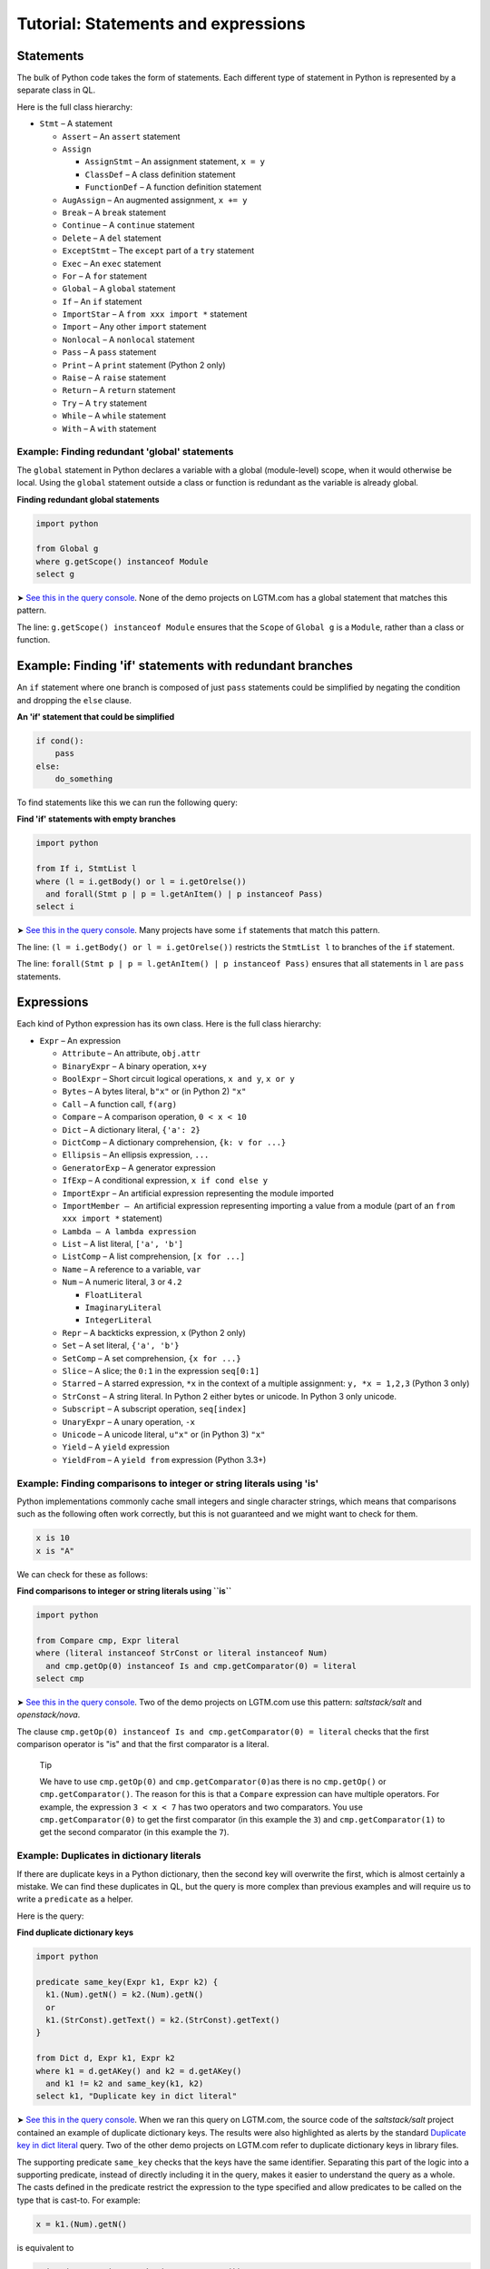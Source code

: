 Tutorial: Statements and expressions
====================================

Statements
----------

The bulk of Python code takes the form of statements. Each different type of statement in Python is represented by a separate class in QL.

Here is the full class hierarchy:

-  ``Stmt`` – A statement

   -  ``Assert`` – An ``assert`` statement
   -  ``Assign``

      -  ``AssignStmt`` – An assignment statement, ``x = y``
      -  ``ClassDef`` – A class definition statement
      -  ``FunctionDef`` – A function definition statement

   -  ``AugAssign`` – An augmented assignment, ``x += y``
   -  ``Break`` – A ``break`` statement
   -  ``Continue`` – A ``continue`` statement
   -  ``Delete`` – A ``del`` statement
   -  ``ExceptStmt`` – The ``except`` part of a ``try`` statement
   -  ``Exec`` – An ``exec`` statement
   -  ``For`` – A ``for`` statement
   -  ``Global`` – A ``global`` statement
   -  ``If`` – An ``if`` statement
   -  ``ImportStar`` – A ``from xxx import *`` statement
   -  ``Import`` – Any other ``import`` statement
   -  ``Nonlocal`` – A ``nonlocal`` statement
   -  ``Pass`` – A ``pass`` statement
   -  ``Print`` – A ``print`` statement (Python 2 only)
   -  ``Raise`` – A ``raise`` statement
   -  ``Return`` – A ``return`` statement
   -  ``Try`` – A ``try`` statement
   -  ``While`` – A ``while`` statement
   -  ``With`` – A ``with`` statement

Example: Finding redundant 'global' statements
~~~~~~~~~~~~~~~~~~~~~~~~~~~~~~~~~~~~~~~~~~~~~~

The ``global`` statement in Python declares a variable with a global (module-level) scope, when it would otherwise be local. Using the ``global`` statement outside a class or function is redundant as the variable is already global.

**Finding redundant global statements**

.. code-block:: ql

   import python

   from Global g
   where g.getScope() instanceof Module
   select g

➤ `See this in the query console <https://lgtm.com/query/686330052/>`__. None of the demo projects on LGTM.com has a global statement that matches this pattern.

The line: ``g.getScope() instanceof Module`` ensures that the ``Scope`` of ``Global g`` is a ``Module``, rather than a class or function.

Example: Finding 'if' statements with redundant branches
--------------------------------------------------------

An ``if`` statement where one branch is composed of just ``pass`` statements could be simplified by negating the condition and dropping the ``else`` clause.

**An 'if' statement that could be simplified**

.. code-block:: python

   if cond():
       pass
   else:
       do_something

To find statements like this we can run the following query:

**Find 'if' statements with empty branches**

.. code-block:: ql

   import python

   from If i, StmtList l
   where (l = i.getBody() or l = i.getOrelse())
     and forall(Stmt p | p = l.getAnItem() | p instanceof Pass)
   select i

➤ `See this in the query console <https://lgtm.com/query/672230053/>`__. Many projects have some ``if`` statements that match this pattern.

The line: ``(l = i.getBody() or l = i.getOrelse())`` restricts the ``StmtList l`` to branches of the ``if`` statement.

The line: ``forall(Stmt p | p = l.getAnItem() | p instanceof Pass)`` ensures that all statements in ``l`` are ``pass`` statements.

Expressions
-----------

Each kind of Python expression has its own class. Here is the full class hierarchy:

-  ``Expr`` – An expression

   -  ``Attribute`` – An attribute, ``obj.attr``
   -  ``BinaryExpr`` – A binary operation, ``x+y``
   -  ``BoolExpr`` – Short circuit logical operations, ``x and y``, ``x or y``
   -  ``Bytes`` – A bytes literal, ``b"x"`` or (in Python 2) ``"x"``
   -  ``Call`` – A function call, ``f(arg)``
   -  ``Compare`` – A comparison operation, ``0 < x < 10``
   -  ``Dict`` – A dictionary literal, ``{'a': 2}``
   -  ``DictComp`` – A dictionary comprehension, ``{k: v for ...}``
   -  ``Ellipsis`` – An ellipsis expression, ``...``
   -  ``GeneratorExp`` – A generator expression
   -  ``IfExp`` – A conditional expression, ``x if cond else y``
   -  ``ImportExpr`` – An artificial expression representing the module imported
   -  ``ImportMember – A``\ n artificial expression representing importing a value from a module (part of an ``from xxx import *`` statement)
   -  ``Lambda – A lambda expression``
   -  ``List`` – A list literal, ``['a', 'b']``
   -  ``ListComp`` – A list comprehension, ``[x for ...]``
   -  ``Name`` – A reference to a variable, ``var``
   -  ``Num`` – A numeric literal, ``3`` or ``4.2``

      -  ``FloatLiteral``
      -  ``ImaginaryLiteral``
      -  ``IntegerLiteral``

   -  ``Repr`` – A backticks expression, ``x`` (Python 2 only)
   -  ``Set`` – A set literal, ``{'a', 'b'}``
   -  ``SetComp`` – A set comprehension, ``{x for ...}``
   -  ``Slice`` – A slice; the ``0:1`` in the expression ``seq[0:1]``
   -  ``Starred`` – A starred expression, ``*x`` in the context of a multiple assignment: ``y, *x = 1,2,3`` (Python 3 only)
   -  ``StrConst`` – A string literal. In Python 2 either bytes or unicode. In Python 3 only unicode.
   -  ``Subscript`` – A subscript operation, ``seq[index]``
   -  ``UnaryExpr`` – A unary operation, ``-x``
   -  ``Unicode`` – A unicode literal, ``u"x"`` or (in Python 3) ``"x"``
   -  ``Yield`` – A ``yield`` expression
   -  ``YieldFrom`` – A ``yield from`` expression (Python 3.3+)

Example: Finding comparisons to integer or string literals using 'is'
~~~~~~~~~~~~~~~~~~~~~~~~~~~~~~~~~~~~~~~~~~~~~~~~~~~~~~~~~~~~~~~~~~~~~

Python implementations commonly cache small integers and single character strings, which means that comparisons such as the following often work correctly, but this is not guaranteed and we might want to check for them.

.. code-block:: python

   x is 10
   x is "A"

We can check for these as follows:

**Find comparisons to integer or string literals using ``is``**

.. code-block:: ql

   import python

   from Compare cmp, Expr literal
   where (literal instanceof StrConst or literal instanceof Num)
     and cmp.getOp(0) instanceof Is and cmp.getComparator(0) = literal
   select cmp

➤ `See this in the query console <https://lgtm.com/query/688180010/>`__. Two of the demo projects on LGTM.com use this pattern: *saltstack/salt* and *openstack/nova*.

The clause ``cmp.getOp(0) instanceof Is and cmp.getComparator(0) = literal`` checks that the first comparison operator is "is" and that the first comparator is a literal.

   Tip

   We have to use ``cmp.getOp(0)`` and ``cmp.getComparator(0)``\ as there is no ``cmp.getOp()`` or ``cmp.getComparator()``. The reason for this is that a ``Compare`` expression can have multiple operators. For example, the expression ``3 < x < 7`` has two operators and two comparators. You use ``cmp.getComparator(0)`` to get the first comparator (in this example the ``3``) and ``cmp.getComparator(1)`` to get the second comparator (in this example the ``7``).

Example: Duplicates in dictionary literals
~~~~~~~~~~~~~~~~~~~~~~~~~~~~~~~~~~~~~~~~~~

If there are duplicate keys in a Python dictionary, then the second key will overwrite the first, which is almost certainly a mistake. We can find these duplicates in QL, but the query is more complex than previous examples and will require us to write a ``predicate`` as a helper.

Here is the query:

**Find duplicate dictionary keys**

.. code-block:: ql

   import python

   predicate same_key(Expr k1, Expr k2) {
     k1.(Num).getN() = k2.(Num).getN()
     or
     k1.(StrConst).getText() = k2.(StrConst).getText()
   }

   from Dict d, Expr k1, Expr k2
   where k1 = d.getAKey() and k2 = d.getAKey()
     and k1 != k2 and same_key(k1, k2)
   select k1, "Duplicate key in dict literal"

➤ `See this in the query console <https://lgtm.com/query/663330305/>`__. When we ran this query on LGTM.com, the source code of the *saltstack/salt* project contained an example of duplicate dictionary keys. The results were also highlighted as alerts by the standard `Duplicate key in dict literal <https://lgtm.com/rules/3980087>`__ query. Two of the other demo projects on LGTM.com refer to duplicate dictionary keys in library files.

The supporting predicate ``same_key`` checks that the keys have the same identifier. Separating this part of the logic into a supporting predicate, instead of directly including it in the query, makes it easier to understand the query as a whole. The casts defined in the predicate restrict the expression to the type specified and allow predicates to be called on the type that is cast-to. For example:

.. code-block:: ql

   x = k1.(Num).getN()

is equivalent to

.. code-block:: ql

   exists(Num num | num = k1 | x = num.getN())

The short version is usually used as this is easier to read.

Example: Finding Java-style getters
~~~~~~~~~~~~~~~~~~~~~~~~~~~~~~~~~~~

Returning to the example from :doc:`Tutorial: Functions <functions>`, the query identified all methods with a single line of code and a name starting with ``get``:

**Basic: Find Java-style getters**

.. code-block:: ql

   import python

   from Function f
   where f.getName().matches("get%") and f.isMethod()
       and count(f.getAStmt()) = 1
   select f, "This function is (probably) a getter."

This basic query can be improved by checking that the one line of code is of the form ``return self.attr``

**Improved: Find Java-style getters**

.. code-block:: ql

   import python

   from Function f, Return ret, Attribute attr, Name self
   where f.getName().matches("get%") and f.isMethod()
       and ret = f.getStmt(0) and ret.getValue() = attr
       and attr.getObject() = self and self.getId() = "self"
   select f, "This function is a Java-style getter."

➤ `See this in the query console <https://lgtm.com/query/669220054/>`__. Of the demo projects on LGTM.com, only the *openstack/nova* project has examples of functions that appear to be Java-style getters.

In this query, the condition:

.. code-block:: ql

   ret = f.getStmt(0) and ret.getValue() = attr

checks that the first line in the method is a return statement and that the expression returned (``ret.getValue()``) is an ``Attribute`` expression. Note that the equality ``ret.getValue() = attr`` means that ``ret.getValue()`` is restricted to ``Attribute``\ s, since ``attr`` is an ``Attribute``.

The condition:

.. code-block:: ql

   attr.getObject() = self and self.getId() = "self"

checks that the value of the attribute (the expression to the left of the dot in ``value.attr``) is an access to a variable called ``"self"``.

Class and function definitions
------------------------------

As Python is a dynamically typed language, class, and function definitions are executable statements. This means that a class statement is both a statement and a scope containing statements. To represent this cleanly the class definition is broken into a number of parts. At runtime, when a class definition is executed a class object is created and then assigned to a variable of the same name in the scope enclosing the class. This class is created from a code-object representing the source code for the body of the class. To represent this the ``ClassDef`` class (which represents a ``class`` statement) subclasses ``Assign``. The ``Class`` class, which represents the body of the class, can be accessed via the ``ClassDef.getDefinedClass()``

``FunctionDef``, ``Function`` are handled similarly.

Here is the relevant part of the class hierarchy:

-  ``Stmt``

   -  ``Assign``

      -  ``ClassDef``
      -  ``FunctionDef``

-  ``Scope``

   -  ``Class``
   -  ``Function``

What next?
----------

-  Experiment with the worked examples in the QL for Python tutorial topics: :doc:`Control flow <control-flow>`, :doc:`Points-to analysis and type inference <pointsto-type-infer>`.
-  Find out more about QL in the `QL language handbook <https://help.semmle.com/QL/ql-handbook/index.html>`__ and `QL language specification <https://help.semmle.com/QL/ql-spec/language.html>`__.
